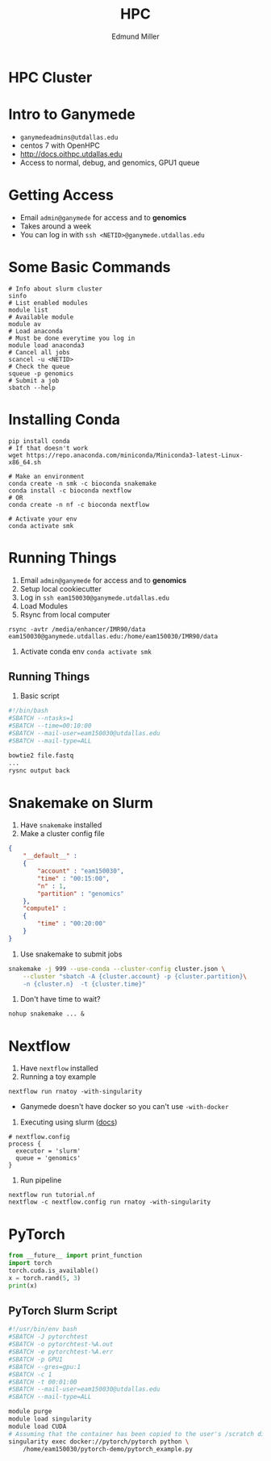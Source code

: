 #+TITLE: HPC
#+AUTHOR: Edmund Miller
#+OPTIONS: reveal_title_slide:nil
#+OPTIONS: num:nil
#+OPTIONS: toc:nil
#+OPTIONS: DATE:false
#+REVEAL_THEME: white
#+REVEAL_ROOT: https://cdn.jsdelivr.net/npm/reveal.js
#+REVEAL_HLEVEL: 2
* HPC Cluster
* Intro to Ganymede
- ~ganymedeadmins@utdallas.edu~
- centos 7 with OpenHPC
- http://docs.oithpc.utdallas.edu
- Access to normal, debug, and genomics, GPU1 queue
* Getting Access
- Email ~admin@ganymede~ for access and to *genomics*
- Takes around a week
- You can log in with ~ssh <NETID>@ganymede.utdallas.edu~
* Some Basic Commands
#+begin_src shell
# Info about slurm cluster
sinfo
# List enabled modules
module list
# Available module
module av
# Load anaconda
# Must be done everytime you log in
module load anaconda3
# Cancel all jobs
scancel -u <NETID>
# Check the queue
squeue -p genomics
# Submit a job
sbatch --help
#+end_src
* Installing Conda
#+begin_src shell
pip install conda
# If that doesn't work
wget https://repo.anaconda.com/miniconda/Miniconda3-latest-Linux-x86_64.sh

# Make an environment
conda create -n smk -c bioconda snakemake
conda install -c bioconda nextflow
# OR
conda create -n nf -c bioconda nextflow

# Activate your env
conda activate smk
#+end_src
* Running Things
1. Email ~admin@ganymede~ for access and to *genomics*
2. Setup local cookiecutter
3. Log in ~ssh eam150030@ganymede.utdallas.edu~
4. Load Modules
5. Rsync from local computer
#+begin_src shell
rsync -avtr /media/enhancer/IMR90/data eam150030@ganymede.utdallas.edu:/home/eam150030/IMR90/data
#+end_src
7. Activate conda env ~conda activate smk~
** Running Things
8. Basic script
#+begin_src bash
#!/bin/bash
#SBATCH --ntasks=1
#SBATCH --time=00:10:00
#SBATCH --mail-user=eam150030@utdallas.edu
#SBATCH --mail-type=ALL

bowtie2 file.fastq
...
rysnc output back
#+end_src
* Snakemake on Slurm
1. Have ~snakemake~ installed
2. Make a cluster config file
#+begin_src json
{
    "__default__" :
    {
        "account" : "eam150030",
        "time" : "00:15:00",
        "n" : 1,
        "partition" : "genomics"
    },
    "compute1" :
    {
        "time" : "00:20:00"
    }
}
#+end_src
2. Use snakemake to submit jobs
#+begin_src bash
snakemake -j 999 --use-conda --cluster-config cluster.json \
    --cluster "sbatch -A {cluster.account} -p {cluster.partition}\
    -n {cluster.n}  -t {cluster.time}"
#+end_src
3. Don't have time to wait?
#+begin_src shell
nohup snakemake ... &
#+end_src
* Nextflow
1. Have ~nextflow~ installed
2. Running a toy example
#+BEGIN_SRC shell
nextflow run rnatoy -with-singularity
#+END_SRC
 - Ganymede doesn't have docker so you can't use ~-with-docker~
 
3. Executing using slurm ([[https://www.nextflow.io/docs/latest/executor.html?highlight=slurm#slurm][docs]])
#+begin_src shell
# nextflow.config
process {
  executor = 'slurm'
  queue = 'genomics'
}
#+end_src
4. Run pipeline
#+begin_src shell
nextflow run tutorial.nf
nextflow -c nextflow.config run rnatoy -with-singularity
#+end_src

* PyTorch
#+begin_src python
from __future__ import print_function
import torch
torch.cuda.is_available()
x = torch.rand(5, 3)
print(x)
#+end_src
** PyTorch Slurm Script
#+begin_src bash
#!/usr/bin/env bash
#SBATCH -J pytorchtest
#SBATCH -o pytorchtest-%A.out
#SBATCH -e pytorchtest-%A.err
#SBATCH -p GPU1
#SBATCH --gres=gpu:1
#SBATCH -c 1
#SBATCH -t 00:01:00
#SBATCH --mail-user=eam150030@utdallas.edu
#SBATCH --mail-type=ALL

module purge
module load singularity
module load CUDA
# Assuming that the container has been copied to the user's /scratch directory
singularity exec docker://pytorch/pytorch python \
    /home/eam150030/pytorch-demo/pytorch_example.py
#+end_src
